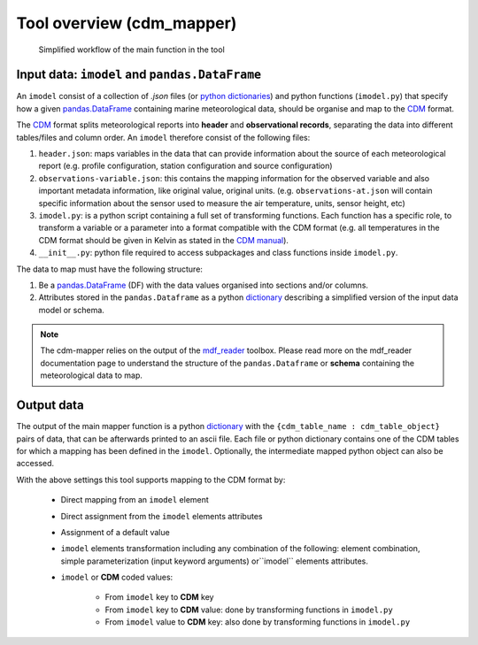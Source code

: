Tool overview (cdm_mapper)
==========================

.. figure:: _static/images/imodel_diagram.svg
    :width: 100%

    Simplified workflow of the main function in the tool

Input data: ``imodel`` and ``pandas.DataFrame``
-----------------------------------------------

An ``imodel`` consist of a collection of `.json` files (or `python dictionaries <https://realpython.com/python-dicts/>`_) and python functions (``imodel.py``) that specify how a given `pandas.DataFrame <https://pandas.pydata.org/pandas-docs/stable/reference/api/pandas.DataFrame.html>`_ containing marine meteorological data, should be organise and map to the `CDM <https://git.noc.ac.uk/brecinosrivas/cdm-mapper/-/blob/master/docs/cdm_latest.pdf>`_ format.

The `CDM <https://git.noc.ac.uk/brecinosrivas/cdm-mapper/-/blob/master/docs/cdm_latest.pdf>`_ format splits meteorological reports into **header** and **observational records**, separating the data into different tables/files and column order. An ``imodel`` therefore consist of the following files:

1. ``header.json``: maps variables in the data that can provide information about the source of each meteorological report (e.g. profile configuration, station configuration and source configuration)

2. ``observations-variable.json``: this contains the mapping information for the observed variable and also important metadata information, like original value, original units. (e.g. ``observations-at.json`` will contain specific information about the sensor used to measure the air temperature, units, sensor height, etc)

3. ``imodel.py``: is a python script containing a full set of transforming functions. Each function has a specific role, to transform a variable or a parameter into a format compatible with the CDM format (e.g. all temperatures in the CDM format should be given in Kelvin as stated in the `CDM manual <https://git.noc.ac.uk/brecinosrivas/cdm-mapper/-/blob/master/docs/cdm_latest.pdf>`_).

4. ``__init__.py``: python file required to access subpackages and class functions inside ``imodel.py``.

The data to map must have the following structure:

1.	Be a `pandas.DataFrame <https://pandas.pydata.org/pandas-docs/stable/reference/api/pandas.DataFrame.html>`_ (DF) with the data values organised into sections and/or columns.
2.	Attributes stored in the ``pandas.Dataframe`` as a python `dictionary <https://realpython.com/python-dicts/>`_ describing a simplified version of the input data model or schema.

.. note:: The cdm-mapper relies on the output of the `mdf_reader <https://mdf-reader.readthedocs.io/en/mdf_reader/index.html>`_ toolbox. Please read more on the mdf_reader documentation page to understand the structure of the ``pandas.Dataframe`` or **schema** containing the meteorological data to map.

Output data
-----------

The output of the main mapper function is a python `dictionary <https://realpython.com/python-dicts/>`_ with the ``{cdm_table_name : cdm_table_object}`` pairs of data, that can be afterwards printed to an ascii file. Each file or python dictionary contains one of the CDM tables for which a mapping has been defined in the ``imodel``. Optionally, the intermediate mapped python object can also be accessed.

With the above settings this tool supports mapping to the CDM format by:

   - Direct mapping from an ``imodel`` element
   - Direct assignment from the ``imodel`` elements attributes
   - Assignment of a default value
   - ``imodel`` elements transformation including any combination of the following: element combination, simple parameterization (input keyword arguments) or``imodel`` elements attributes.
   - ``imodel`` or **CDM** coded values:

         - From ``imodel`` key to **CDM** key
         - From ``imodel`` key to **CDM** value: done by transforming functions in ``imodel.py``
         - From ``imodel`` value to **CDM** key: also done by transforming functions in ``imodel.py``
